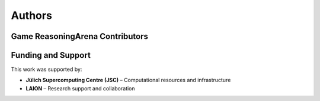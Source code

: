 Authors
=======

Game ReasoningArena Contributors
--------------------------------

.. - Lucia Cipolina-Kun

Funding and Support
-------------------

This work was supported by:

- **Jülich Supercomputing Centre (JSC)** – Computational resources and infrastructure
- **LAION** – Research support and collaboration


.. Citation
.. --------
..
.. If you use Board Game Arena in your research, please cite:
..
.. .. code-block:: bibtex
..
..    @article{cipolina-kun2025game_reasoning_arena,
..        title={Game Reasoning Arena: A Framework and Benchmark for Assessing Reasoning Capabilities of Large Language Models via Game Play},
..        author={Lucia Cipolina-Kun and Marianna Nezhurina and Jenia Jitsev},
..        year={2025},
..        journal={arXiv},
..        url={https://arxiv.org/abs/2},
..        note={Supported by Jülich Supercomputing Centre and LAION}
..    }
..
.. License
.. -------
..
.. Game Reasoning Arena is released under CC BY-NC 4.0
.. (Creative Commons Attribution-NonCommercial 4.0 International).
.. See :doc:`license` for details.
..
.. Contact
.. -------
..
.. For questions about Game Reasoning Arena, please see:
..
.. - **Repository**: https://github.com/SLAMPAI/game_reasoning_arena
.. - **Documentation**: https://app.readthedocs.org/projects/game-reasoning-arena
